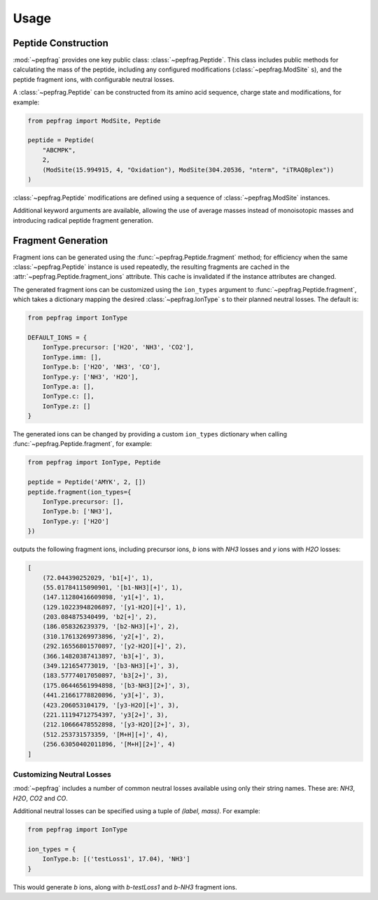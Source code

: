 Usage
=====

Peptide Construction
--------------------

:mod:`~pepfrag` provides one key public class: :class:`~pepfrag.Peptide`.
This class includes public methods for calculating the mass of the peptide,
including any configured modifications (:class:`~pepfrag.ModSite` s), and the
peptide fragment ions, with configurable neutral losses.

A :class:`~pepfrag.Peptide` can be constructed from its amino acid sequence,
charge state and modifications, for example:

.. code-block:: python

    from pepfrag import ModSite, Peptide

    peptide = Peptide(
        "ABCMPK",
        2,
        (ModSite(15.994915, 4, "Oxidation"), ModSite(304.20536, "nterm", "iTRAQ8plex"))
    )


:class:`~pepfrag.Peptide` modifications are defined using a sequence of
:class:`~pepfrag.ModSite` instances.

Additional keyword arguments are available, allowing the use of average masses instead
of monoisotopic masses and introducing radical peptide fragment generation.

Fragment Generation
-------------------

Fragment ions can be generated using the :func:`~pepfrag.Peptide.fragment` method;
for efficiency when the same :class:`~pepfrag.Peptide` instance is used repeatedly,
the resulting fragments are cached in the :attr:`~pepfrag.Peptide.fragment_ions` attribute.
This cache is invalidated if the instance attributes are changed.

The generated fragment ions can be customized using the ``ion_types`` argument to
:func:`~pepfrag.Peptide.fragment`, which takes a dictionary mapping the desired
:class:`~pepfrag.IonType` s to their planned neutral losses. The default is:

.. code-block:: python

    from pepfrag import IonType

    DEFAULT_IONS = {
        IonType.precursor: ['H2O', 'NH3', 'CO2'],
        IonType.imm: [],
        IonType.b: ['H2O', 'NH3', 'CO'],
        IonType.y: ['NH3', 'H2O'],
        IonType.a: [],
        IonType.c: [],
        IonType.z: []
    }

The generated ions can be changed by providing a custom ``ion_types`` dictionary
when calling :func:`~pepfrag.Peptide.fragment`, for example:

.. code-block:: python

    from pepfrag import IonType, Peptide

    peptide = Peptide('AMYK', 2, [])
    peptide.fragment(ion_types={
        IonType.precursor: [],
        IonType.b: ['NH3'],
        IonType.y: ['H2O']
    })

outputs the following fragment ions, including precursor ions, `b` ions with `NH3`
losses and `y` ions with `H2O` losses:

.. code-block:: python

    [
        (72.044390252029, 'b1[+]', 1),
        (55.01784115090901, '[b1-NH3][+]', 1),
        (147.11280416609898, 'y1[+]', 1),
        (129.10223948206897, '[y1-H2O][+]', 1),
        (203.084875340499, 'b2[+]', 2),
        (186.058326239379, '[b2-NH3][+]', 2),
        (310.17613269973896, 'y2[+]', 2),
        (292.16556801570897, '[y2-H2O][+]', 2),
        (366.14820387413897, 'b3[+]', 3),
        (349.121654773019, '[b3-NH3][+]', 3),
        (183.57774017050897, 'b3[2+]', 3),
        (175.06446561994898, '[b3-NH3][2+]', 3),
        (441.21661778820896, 'y3[+]', 3),
        (423.206053104179, '[y3-H2O][+]', 3),
        (221.11194712754397, 'y3[2+]', 3),
        (212.10666478552898, '[y3-H2O][2+]', 3),
        (512.253731573359, '[M+H][+]', 4),
        (256.63050402011896, '[M+H][2+]', 4)
    ]

Customizing Neutral Losses
^^^^^^^^^^^^^^^^^^^^^^^^^^

:mod:`~pepfrag` includes a number of common neutral losses available using only their
string names. These are: `NH3`, `H2O`, `CO2` and `CO`.

Additional neutral losses can be specified using a tuple of `(label, mass)`.
For example:

.. code-block:: python

    from pepfrag import IonType

    ion_types = {
        IonType.b: [('testLoss1', 17.04), 'NH3']
    }

This would generate `b` ions, along with `b-testLoss1` and `b-NH3` fragment ions.

